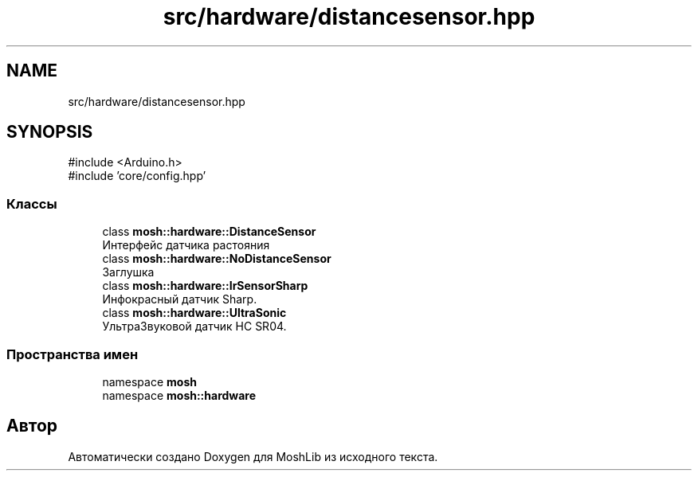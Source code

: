 .TH "src/hardware/distancesensor.hpp" 3 "MoshLib" \" -*- nroff -*-
.ad l
.nh
.SH NAME
src/hardware/distancesensor.hpp
.SH SYNOPSIS
.br
.PP
\fR#include <Arduino\&.h>\fP
.br
\fR#include 'core/config\&.hpp'\fP
.br

.SS "Классы"

.in +1c
.ti -1c
.RI "class \fBmosh::hardware::DistanceSensor\fP"
.br
.RI "Интерфейс датчика растояния "
.ti -1c
.RI "class \fBmosh::hardware::NoDistanceSensor\fP"
.br
.RI "Заглушка "
.ti -1c
.RI "class \fBmosh::hardware::IrSensorSharp\fP"
.br
.RI "Инфокрасный датчик Sharp\&. "
.ti -1c
.RI "class \fBmosh::hardware::UltraSonic\fP"
.br
.RI "УльтраЗвуковой датчик HC SR04\&. "
.in -1c
.SS "Пространства имен"

.in +1c
.ti -1c
.RI "namespace \fBmosh\fP"
.br
.ti -1c
.RI "namespace \fBmosh::hardware\fP"
.br
.in -1c
.SH "Автор"
.PP 
Автоматически создано Doxygen для MoshLib из исходного текста\&.
